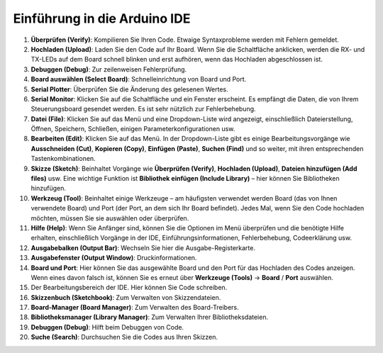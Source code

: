 Einführung in die Arduino IDE
=================================

.. image:: img/arduino/sp_ide_2.png

1. **Überprüfen (Verify)**: Kompilieren Sie Ihren Code. Etwaige Syntaxprobleme werden mit Fehlern gemeldet.

2. **Hochladen (Upload)**: Laden Sie den Code auf Ihr Board. Wenn Sie die Schaltfläche anklicken, werden die RX- und TX-LEDs auf dem Board schnell blinken und erst aufhören, wenn das Hochladen abgeschlossen ist.

3. **Debuggen (Debug)**: Zur zeilenweisen Fehlerprüfung.

4. **Board auswählen (Select Board)**: Schnelleinrichtung von Board und Port.

5. **Serial Plotter**: Überprüfen Sie die Änderung des gelesenen Wertes.

6. **Serial Monitor**: Klicken Sie auf die Schaltfläche und ein Fenster erscheint. Es empfängt die Daten, die von Ihrem Steuerungsboard gesendet werden. Es ist sehr nützlich zur Fehlerbehebung.

7. **Datei (File)**: Klicken Sie auf das Menü und eine Dropdown-Liste wird angezeigt, einschließlich Dateierstellung, Öffnen, Speichern, Schließen, einigen Parameterkonfigurationen usw.

8. **Bearbeiten (Edit)**: Klicken Sie auf das Menü. In der Dropdown-Liste gibt es einige Bearbeitungsvorgänge wie **Ausschneiden (Cut)**, **Kopieren (Copy)**, **Einfügen (Paste)**, **Suchen (Find)** und so weiter, mit ihren entsprechenden Tastenkombinationen.

9. **Skizze (Sketch)**: Beinhaltet Vorgänge wie **Überprüfen (Verify)**, **Hochladen (Upload)**, **Dateien hinzufügen (Add files)** usw. Eine wichtige Funktion ist **Bibliothek einfügen (Include Library)** – hier können Sie Bibliotheken hinzufügen.

10. **Werkzeug (Tool)**: Beinhaltet einige Werkzeuge – am häufigsten verwendet werden Board (das von Ihnen verwendete Board) und Port (der Port, an dem sich Ihr Board befindet). Jedes Mal, wenn Sie den Code hochladen möchten, müssen Sie sie auswählen oder überprüfen.

11. **Hilfe (Help)**: Wenn Sie Anfänger sind, können Sie die Optionen im Menü überprüfen und die benötigte Hilfe erhalten, einschließlich Vorgänge in der IDE, Einführungsinformationen, Fehlerbehebung, Codeerklärung usw.

12. **Ausgabebalken (Output Bar)**: Wechseln Sie hier die Ausgabe-Registerkarte.

13. **Ausgabefenster (Output Window)**: Druckinformationen.

14. **Board und Port**: Hier können Sie das ausgewählte Board und den Port für das Hochladen des Codes anzeigen. Wenn eines davon falsch ist, können Sie es erneut über **Werkzeuge (Tools)** -> **Board** / **Port** auswählen.

15. Der Bearbeitungsbereich der IDE. Hier können Sie Code schreiben.

16. **Skizzenbuch (Sketchbook)**: Zum Verwalten von Skizzendateien.

17. **Board-Manager (Board Manager)**: Zum Verwalten des Board-Treibers.

18. **Bibliotheksmanager (Library Manager)**: Zum Verwalten Ihrer Bibliotheksdateien.

19. **Debuggen (Debug)**: Hilft beim Debuggen von Code.

20. **Suche (Search)**: Durchsuchen Sie die Codes aus Ihren Skizzen.

